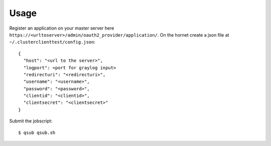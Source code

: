 ========
Usage
========

Register an application on your master server here ``https://<urltoserver>/admin/oauth2_provider/application/``.
On the hornet create a json file at ``~/.clusterclienttest/config.json``::

  {
    "host": "<url to the server>",
    "logport": <port for graylog input>
    "redirecturi": "<redirecturi>",
    "username": "<username>",
    "password": "<password>",
    "clientid": "<clientid>",
    "clientsecret": "<clientsecret>"
  }

Submit the jobscript::

  $ qsub qsub.sh
